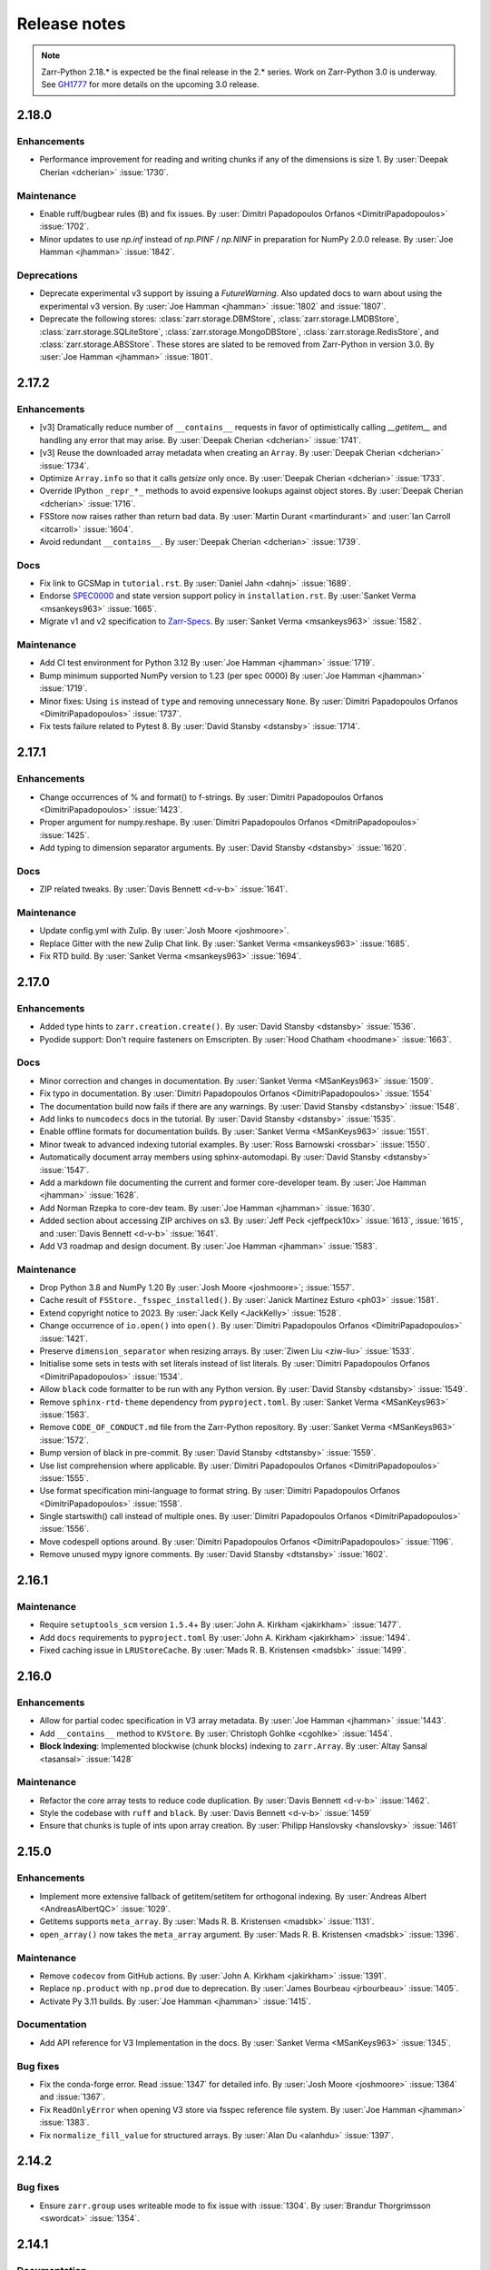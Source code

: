Release notes
=============

..
    # Copy the warning statement _under_ the latest release version
    # and unindent for pre-releases.

    .. warning::
       Pre-release! Use :command:`pip install --pre zarr` to evaluate this release.

..
    # Unindent the section between releases in order
    # to document your changes. On releases it will be
    # re-indented so that it does not show up in the notes.

.. note::
   Zarr-Python 2.18.* is expected be the final release in the 2.* series. Work on Zarr-Python 3.0 is underway.
   See `GH1777 <https://github.com/zarr-developers/zarr-python/issues/1777>`_ for more details on the upcoming
   3.0 release.

.. _release_2.18.0:

2.18.0
------

Enhancements
~~~~~~~~~~~~
* Performance improvement for reading and writing chunks if any of the dimensions is size 1.
  By :user:`Deepak Cherian <dcherian>` :issue:`1730`.

Maintenance
~~~~~~~~~~~
* Enable ruff/bugbear rules (B) and fix issues.
  By :user:`Dimitri Papadopoulos Orfanos <DimitriPapadopoulos>` :issue:`1702`.

* Minor updates to use `np.inf` instead of `np.PINF` / `np.NINF` in preparation for NumPy 2.0.0 release. 
  By :user:`Joe Hamman <jhamman>` :issue:`1842`.

Deprecations
~~~~~~~~~~~~

* Deprecate experimental v3 support by issuing a `FutureWarning`.
  Also updated docs to warn about using the experimental v3 version.
  By :user:`Joe Hamman <jhamman>` :issue:`1802` and :issue:`1807`.

* Deprecate the following stores: :class:`zarr.storage.DBMStore`, :class:`zarr.storage.LMDBStore`,
  :class:`zarr.storage.SQLiteStore`, :class:`zarr.storage.MongoDBStore`, :class:`zarr.storage.RedisStore`,
  and :class:`zarr.storage.ABSStore`. These stores are slated to be removed from Zarr-Python in version 3.0.
  By :user:`Joe Hamman <jhamman>` :issue:`1801`.

.. _release_2.17.2:

2.17.2
------

Enhancements
~~~~~~~~~~~~

* [v3] Dramatically reduce number of ``__contains__`` requests in favor of optimistically calling `__getitem__`
  and handling any error that may arise.
  By :user:`Deepak Cherian <dcherian>` :issue:`1741`.

* [v3] Reuse the downloaded array metadata when creating an ``Array``.
  By :user:`Deepak Cherian <dcherian>` :issue:`1734`.

* Optimize ``Array.info`` so that it calls `getsize` only once.
  By :user:`Deepak Cherian <dcherian>` :issue:`1733`.

* Override IPython ``_repr_*_`` methods to avoid expensive lookups against object stores.
  By :user:`Deepak Cherian <dcherian>` :issue:`1716`.

* FSStore now raises rather than return bad data.
  By :user:`Martin Durant <martindurant>` and :user:`Ian Carroll <itcarroll>` :issue:`1604`.

* Avoid redundant ``__contains__``.
  By :user:`Deepak Cherian <dcherian>` :issue:`1739`.

Docs
~~~~

* Fix link to GCSMap in ``tutorial.rst``.
  By :user:`Daniel Jahn <dahnj>` :issue:`1689`.

* Endorse `SPEC0000 <https://scientific-python.org/specs/spec-0000/>`_ and state version support policy in ``installation.rst``.
  By :user:`Sanket Verma <msankeys963>` :issue:`1665`.

* Migrate v1 and v2 specification to `Zarr-Specs <https://zarr-specs.readthedocs.io/en/latest/specs.html>`_.
  By :user:`Sanket Verma <msankeys963>` :issue:`1582`.

Maintenance
~~~~~~~~~~~

* Add CI test environment for Python 3.12
  By :user:`Joe Hamman <jhamman>` :issue:`1719`.

* Bump minimum supported NumPy version to 1.23 (per spec 0000)
  By :user:`Joe Hamman <jhamman>` :issue:`1719`.

* Minor fixes: Using ``is`` instead of ``type`` and removing unnecessary ``None``.
  By :user:`Dimitri Papadopoulos Orfanos <DimitriPapadopoulos>` :issue:`1737`.

* Fix tests failure related to Pytest 8.
  By :user:`David Stansby <dstansby>` :issue:`1714`.

.. _release_2.17.1:

2.17.1
------

Enhancements
~~~~~~~~~~~~

* Change occurrences of % and format() to f-strings.
  By :user:`Dimitri Papadopoulos Orfanos <DimitriPapadopoulos>` :issue:`1423`.

* Proper argument for numpy.reshape.
  By :user:`Dimitri Papadopoulos Orfanos <DmitriPapadopoulos>` :issue:`1425`.

* Add typing to dimension separator arguments.
  By :user:`David Stansby <dstansby>` :issue:`1620`.

Docs
~~~~

* ZIP related tweaks.
  By :user:`Davis Bennett <d-v-b>` :issue:`1641`.

Maintenance
~~~~~~~~~~~

* Update config.yml with Zulip.
  By :user:`Josh Moore <joshmoore>`.

* Replace Gitter with the new Zulip Chat link.
  By :user:`Sanket Verma <msankeys963>` :issue:`1685`.

* Fix RTD build.
  By :user:`Sanket Verma <msankeys963>` :issue:`1694`.

.. _release_2.17.0:

2.17.0
------

Enhancements
~~~~~~~~~~~~

* Added type hints to ``zarr.creation.create()``.
  By :user:`David Stansby <dstansby>` :issue:`1536`.

* Pyodide support: Don't require fasteners on Emscripten.
  By :user:`Hood Chatham <hoodmane>` :issue:`1663`.

Docs
~~~~

* Minor correction and changes in documentation.
  By :user:`Sanket Verma <MSanKeys963>` :issue:`1509`.

* Fix typo in documentation.
  By :user:`Dimitri Papadopoulos Orfanos <DimitriPapadopoulos>` :issue:`1554`

* The documentation build now fails if there are any warnings.
  By :user:`David Stansby <dstansby>` :issue:`1548`.

* Add links to ``numcodecs`` docs in the tutorial.
  By :user:`David Stansby <dstansby>` :issue:`1535`.

* Enable offline formats for documentation builds.
  By :user:`Sanket Verma <MSanKeys963>` :issue:`1551`.

* Minor tweak to advanced indexing tutorial examples.
  By :user:`Ross Barnowski <rossbar>` :issue:`1550`.

* Automatically document array members using sphinx-automodapi.
  By :user:`David Stansby <dstansby>` :issue:`1547`.

* Add a markdown file documenting the current and former core-developer team.
  By :user:`Joe Hamman <jhamman>` :issue:`1628`.

* Add Norman Rzepka to core-dev team.
  By :user:`Joe Hamman <jhamman>` :issue:`1630`.

* Added section about accessing ZIP archives on s3.
  By :user:`Jeff Peck <jeffpeck10x>` :issue:`1613`, :issue:`1615`, and :user:`Davis Bennett <d-v-b>` :issue:`1641`.

* Add V3 roadmap and design document.
  By :user:`Joe Hamman <jhamman>` :issue:`1583`.

Maintenance
~~~~~~~~~~~

* Drop Python 3.8 and NumPy 1.20
  By :user:`Josh Moore <joshmoore>`; :issue:`1557`.

* Cache result of ``FSStore._fsspec_installed()``.
  By :user:`Janick Martinez Esturo <ph03>` :issue:`1581`.

* Extend copyright notice to 2023.
  By :user:`Jack Kelly <JackKelly>` :issue:`1528`.

* Change occurrence of ``io.open()`` into ``open()``.
  By :user:`Dimitri Papadopoulos Orfanos <DimitriPapadopoulos>` :issue:`1421`.

* Preserve ``dimension_separator`` when resizing arrays.
  By :user:`Ziwen Liu <ziw-liu>` :issue:`1533`.

* Initialise some sets in tests with set literals instead of list literals.
  By :user:`Dimitri Papadopoulos Orfanos <DimitriPapadopoulos>` :issue:`1534`.

* Allow ``black`` code formatter to be run with any Python version.
  By :user:`David Stansby <dstansby>` :issue:`1549`.

* Remove ``sphinx-rtd-theme`` dependency from ``pyproject.toml``.
  By :user:`Sanket Verma <MSanKeys963>` :issue:`1563`.

* Remove ``CODE_OF_CONDUCT.md`` file from the Zarr-Python repository.
  By :user:`Sanket Verma <MSanKeys963>` :issue:`1572`.

* Bump version of black in pre-commit.
  By :user:`David Stansby <dtstansby>` :issue:`1559`.

* Use list comprehension where applicable.
  By :user:`Dimitri Papadopoulos Orfanos <DimitriPapadopoulos>` :issue:`1555`.

* Use format specification mini-language to format string.
  By :user:`Dimitri Papadopoulos Orfanos <DimitriPapadopoulos>` :issue:`1558`.

* Single startswith() call instead of multiple ones.
  By :user:`Dimitri Papadopoulos Orfanos <DimitriPapadopoulos>` :issue:`1556`.

* Move codespell options around.
  By :user:`Dimitri Papadopoulos Orfanos <DimitriPapadopoulos>` :issue:`1196`.

* Remove unused mypy ignore comments.
  By :user:`David Stansby <dtstansby>` :issue:`1602`.

.. _release_2.16.1:

2.16.1
------

Maintenance
~~~~~~~~~~~

* Require ``setuptools_scm`` version ``1.5.4``\+
  By :user:`John A. Kirkham <jakirkham>` :issue:`1477`.

* Add ``docs`` requirements to ``pyproject.toml``
  By :user:`John A. Kirkham <jakirkham>` :issue:`1494`.

* Fixed caching issue in ``LRUStoreCache``.
  By :user:`Mads R. B. Kristensen <madsbk>` :issue:`1499`.

.. _release_2.16.0:

2.16.0
------

Enhancements
~~~~~~~~~~~~

* Allow for partial codec specification in V3 array metadata.
  By :user:`Joe Hamman <jhamman>` :issue:`1443`.

* Add ``__contains__`` method to ``KVStore``.
  By :user:`Christoph Gohlke <cgohlke>` :issue:`1454`.

* **Block Indexing**: Implemented blockwise (chunk blocks) indexing to ``zarr.Array``.
  By :user:`Altay Sansal <tasansal>` :issue:`1428`

Maintenance
~~~~~~~~~~~

* Refactor the core array tests to reduce code duplication.
  By :user:`Davis Bennett <d-v-b>` :issue:`1462`.

* Style the codebase with ``ruff`` and ``black``.
  By :user:`Davis Bennett <d-v-b>` :issue:`1459`

* Ensure that chunks is tuple of ints upon array creation.
  By :user:`Philipp Hanslovsky <hanslovsky>` :issue:`1461`

.. _release_2.15.0:

2.15.0
------

Enhancements
~~~~~~~~~~~~

* Implement more extensive fallback of getitem/setitem for orthogonal indexing.
  By :user:`Andreas Albert <AndreasAlbertQC>` :issue:`1029`.

* Getitems supports ``meta_array``.
  By :user:`Mads R. B. Kristensen <madsbk>` :issue:`1131`.

* ``open_array()`` now takes the ``meta_array`` argument.
  By :user:`Mads R. B. Kristensen <madsbk>` :issue:`1396`.

Maintenance
~~~~~~~~~~~

* Remove ``codecov`` from GitHub actions.
  By :user:`John A. Kirkham <jakirkham>` :issue:`1391`.

* Replace ``np.product`` with ``np.prod`` due to deprecation.
  By :user:`James Bourbeau <jrbourbeau>` :issue:`1405`.

* Activate Py 3.11 builds.
  By :user:`Joe Hamman <jhamman>` :issue:`1415`.

Documentation
~~~~~~~~~~~~~

* Add API reference for V3 Implementation in the docs.
  By :user:`Sanket Verma <MSanKeys963>` :issue:`1345`.

Bug fixes
~~~~~~~~~

* Fix the conda-forge error. Read :issue:`1347` for detailed info.
  By :user:`Josh Moore <joshmoore>` :issue:`1364` and :issue:`1367`.

* Fix ``ReadOnlyError`` when opening V3 store via fsspec reference file system.
  By :user:`Joe Hamman <jhamman>` :issue:`1383`.

* Fix ``normalize_fill_value`` for structured arrays.
  By :user:`Alan Du <alanhdu>` :issue:`1397`.

.. _release_2.14.2:

2.14.2
------

Bug fixes
~~~~~~~~~

* Ensure ``zarr.group`` uses writeable mode to fix issue with :issue:`1304`.
  By :user:`Brandur Thorgrimsson <swordcat>` :issue:`1354`.

.. _release_2.14.1:

2.14.1
------

Documentation
~~~~~~~~~~~~~

* Fix API links.
  By :user:`Josh Moore <joshmoore>` :issue:`1346`.

* Fix unit tests which prevented the conda-forge release.
  By :user:`Josh Moore <joshmoore>` :issue:`1348`.

.. _release_2.14.0:

2.14.0
------

Major changes
~~~~~~~~~~~~~

* Improve Zarr V3 support, adding partial store read/write and storage transformers.
  Add new features from the `v3 spec <https://zarr-specs.readthedocs.io/en/latest/core/v3.0.html>`_:

    * storage transformers
    * `get_partial_values` and `set_partial_values`
    * efficient `get_partial_values` implementation for `FSStoreV3`
    * sharding storage transformer

  By :user:`Jonathan Striebel <jstriebel>`; :issue:`1096`, :issue:`1111`.

* N5 nows supports Blosc.
  Remove warnings emitted when using N5Store or N5FSStore with a blosc-compressed array.
  By :user:`Davis Bennett <d-v-b>`; :issue:`1331`.

Bug fixes
~~~~~~~~~

* Allow reading utf-8 encoded json files
  By :user:`Nathan Zimmerberg <nhz2>` :issue:`1308`.

* Ensure contiguous data is give to ``FSStore``. Only copying if needed.
  By :user:`Mads R. B. Kristensen <madsbk>` :issue:`1285`.

* NestedDirectoryStore.listdir now returns chunk keys with the correct '/' dimension_separator.
  By :user:`Brett Graham <braingram>` :issue:`1334`.

* N5Store/N5FSStore dtype returns zarr Stores readable dtype.
  By :user:`Marwan Zouinkhi <mzouink>` :issue:`1339`.

.. _release_2.13.6:

2.13.6
------

Maintenance
~~~~~~~~~~~

* Bump gh-action-pypi-publish to 1.6.4.
  By :user:`Josh Moore <joshmoore>` :issue:`1320`.

.. _release_2.13.5:

2.13.5
------

Bug fixes
~~~~~~~~~

* Ensure ``zarr.create`` uses writeable mode to fix issue with :issue:`1304`.
  By :user:`James Bourbeau <jrbourbeau>` :issue:`1309`.

.. _release_2.13.4:

2.13.4
------

Appreciation
~~~~~~~~~~~~~

Special thanks to Outreachy participants for contributing to most of the
maintenance PRs. Please read the blog post summarising the contribution phase
and welcoming new Outreachy interns:
https://zarr.dev/blog/welcoming-outreachy-2022-interns/


Enhancements
~~~~~~~~~~~~

* Handle fsspec.FSMap using FSStore store.
  By :user:`Rafal Wojdyla <ravwojdyla>` :issue:`1304`.

Bug fixes
~~~~~~~~~

* Fix bug that caused double counting of groups in ``groups()`` and ``group_keys()`` methods with V3 stores.
  By :user:`Ryan Abernathey <rabernat>` :issue:`1228`.

* Remove unnecessary calling of `contains_array` for key that ended in `.array.json`.
  By :user:`Joe Hamman <jhamman>` :issue:`1149`.

* Fix bug that caused double counting of groups in ``groups()`` and ``group_keys()``
  methods with V3 stores.
  By :user:`Ryan Abernathey <rabernat>` :issue:`1228`.

Documentation
~~~~~~~~~~~~~

* Fix minor indexing errors in tutorial and specification examples of documentation.
  By :user:`Kola Babalola <sprynt001>` :issue:`1277`.

* Add `requirements_rtfd.txt` in `contributing.rst`.
  By :user:`AWA BRANDON AWA <DON-BRAN>` :issue:`1243`.

* Add documentation for find/findall using visit.
  By :user:`Weddy Gikunda <caviere>` :issue:`1241`.

* Refresh of the main landing page.
  By :user:`Josh Moore <joshmoore>` :issue:`1173`.

Maintenance
~~~~~~~~~~~

* Migrate to ``pyproject.toml`` and remove redundant infrastructure.
  By :user:`Saransh Chopra <Saransh-cpp>` :issue:`1158`.

* Require ``setuptools`` 64.0.0+
  By :user:`Saransh Chopra <Saransh-cpp>` :issue:`1193`.

* Pin action versions (pypi-publish, setup-miniconda) for dependabot
  By :user:`Saransh Chopra <Saransh-cpp>` :issue:`1205`.

* Remove ``tox`` support
  By :user:`Saransh Chopra <Saransh-cpp>` :issue:`1219`.

* Add workflow to label PRs with "needs release notes".
  By :user:`Saransh Chopra <Saransh-cpp>` :issue:`1239`.

* Simplify if/else statement.
  By :user:`Dimitri Papadopoulos Orfanos <DimitriPapadopoulos>` :issue:`1227`.

* Get coverage up to 100%.
  By :user:`John Kirkham <jakirkham>` :issue:`1264`.

* Migrate coverage to ``pyproject.toml``.
  By :user:`John Kirkham <jakirkham>` :issue:`1250`.

* Use ``conda-incubator/setup-miniconda@v2.2.0``.
  By :user:`John Kirkham <jakirkham>` :issue:`1263`.

* Delete unused files.
  By :user:`John Kirkham <jakirkham>` :issue:`1251`.

* Skip labeller for bot PRs.
  By :user:`Saransh Chopra <Saransh-cpp>` :issue:`1271`.

* Restore Flake8 configuration.
  By :user:`John Kirkham <jakirkham>` :issue:`1249`.

* Add missing newline at EOF.
  By :user:`Dimitri Papadopoulos` :issue:`1253`.

* Add `license_files` to `pyproject.toml`.
  By :user:`John Kirkham <jakirkham>` :issue:`1247`.

* Adding `pyupgrade` suggestions.
  By :user:`Dimitri Papadopoulos Orfanos <DimitriPapadopoulos>` :issue:`1225`.

* Fixed some linting errors.
  By :user:`Weddy Gikunda <caviere>` :issue:`1226`.

* Added the link to main website in readthedocs sidebar.
  By :user:`Stephanie_nkwatoh <steph237>` :issue:`1216`.

* Remove redundant wheel dependency in `pyproject.toml`.
  By :user:`Dimitri Papadopoulos Orfanos <DimitriPapadopoulos>` :issue:`1233`.

* Turned on `isloated_build` in `tox.ini` file.
  By :user:`AWA BRANDON AWA <DON-BRAN>` :issue:`1210`.

* Fixed `flake8` alert and avoid duplication of `Zarr Developers`.
  By :user:`Dimitri Papadopoulos Orfanos <DimitriPapadopoulos>` :issue:`1203`.

* Bump to NumPy 1.20+ in `environment.yml`.
  By :user:`John Kirkham <jakirkham>` :issue:`1201`.

* Bump to NumPy 1.20 in `pyproject.toml`.
  By :user:`Dimitri Papadopoulos Orfanos <DimitriPapadopoulos>` :issue:`1192`.

* Remove LGTM (`.lgtm.yml`) configuration file.
  By :user:`Dimitri Papadopoulos Orfanos <DimitriPapadopoulos>` :issue:`1191`.

* Codespell will skip `fixture` in pre-commit.
  By :user:`Dimitri Papadopoulos Orfanos <DimitriPapadopoulos>` :issue:`1197`.

* Add msgpack in `requirements_rtfd.txt`.
  By :user:`Emmanuel Bolarinwa <GbotemiB>` :issue:`1188`.

* Added license to docs fixed a typo from `_spec_v2` to `_spec_v3`.
  By :user:`AWA BRANDON AWA <DON-BRAN>` :issue:`1182`.

* Fixed installation link in `README.md`.
  By :user:`AWA BRANDON AWA <DON-BRAN>` :issue:`1177`.

* Fixed typos in `installation.rst` and `release.rst`.
  By :user:`Chizoba Nweke <zobbs-git>` :issue:`1178`.

* Set `docs/conf.py` language to `en`.
  By :user:`AWA BRANDON AWA <DON-BRAN>` :issue:`1174`.

* Added `installation.rst` to the docs.
  By :user:`AWA BRANDON AWA <DON-BRAN>` :issue:`1170`.

* Adjustment of year to `2015-2018` to `2015-2022` in the docs.
  By :user:`Emmanuel Bolarinwa <GbotemiB>` :issue:`1165`.

* Updated `Forking the repository` section in `contributing.rst`.
  By :user:`AWA BRANDON AWA <DON-BRAN>` :issue:`1171`.

* Updated GitHub actions.
  By :user:`Dimitri Papadopoulos Orfanos <DimitriPapadopoulos>` :issue:`1134`.

* Update web links: `http:// → https://`.
  By :user:`Dimitri Papadopoulos Orfanos <DimitriPapadopoulos>` :issue:`1313`.

.. _release_2.13.3:

2.13.3
------

* Improve performance of slice selections with steps by omitting chunks with no relevant
  data.
  By :user:`Richard Shaw <jrs65>` :issue:`843`.

.. _release_2.13.2:

2.13.2
------

* Fix test failure on conda-forge builds (again).
  By :user:`Josh Moore <joshmoore>`; see
  `zarr-feedstock#65 <https://github.com/conda-forge/zarr-feedstock/pull/65>`_.

.. _release_2.13.1:

2.13.1
------

* Fix test failure on conda-forge builds.
  By :user:`Josh Moore <joshmoore>`; see
  `zarr-feedstock#65 <https://github.com/conda-forge/zarr-feedstock/pull/65>`_.

.. _release_2.13.0:

2.13.0
------

Major changes
~~~~~~~~~~~~~

* **Support of alternative array classes** by introducing a new argument,
  meta_array, that specifies the type/class of the underlying array. The
  meta_array argument can be any class instance that can be used as the like
  argument in NumPy (see `NEP 35
  <https://numpy.org/neps/nep-0035-array-creation-dispatch-with-array-function.html>`_).
  enabling support for CuPy through, for example, the creation of a CuPy CPU
  compressor.
  By :user:`Mads R. B. Kristensen <madsbk>` :issue:`934`.

* **Remove support for Python 3.7** in concert with NumPy dependency.
  By :user:`Davis Bennett <d-v-b>` :issue:`1067`.

* **Zarr v3: add support for the default root path** rather than requiring
  that all API users pass an explicit path.
  By :user:`Gregory R. Lee <grlee77>` :issue:`1085`, :issue:`1142`.


Bug fixes
~~~~~~~~~

* Remove/relax erroneous "meta" path check (**regression**).
  By :user:`Gregory R. Lee <grlee77>` :issue:`1123`.

* Cast all attribute keys to strings (and issue deprecation warning).
  By :user:`Mattia Almansi <malmans2>` :issue:`1066`.

* Fix bug in N5 storage that prevented arrays located in the root of the hierarchy from
  bearing the `n5` keyword. Along with fixing this bug, new tests were added for N5 routines
  that had previously been excluded from testing, and type annotations were added to the N5 codebase.
  By :user:`Davis Bennett <d-v-b>` :issue:`1092`.

* Fix bug in LRUEStoreCache in which the current size wasn't reset on invalidation.
  By :user:`BGCMHou <BGCMHou>` and :user:`Josh Moore <joshmoore>` :issue:`1076`, :issue:`1077`.

* Remove erroneous check that disallowed array keys starting with "meta".
  By :user:`Gregory R. Lee <grlee77>` :issue:`1105`.

Documentation
~~~~~~~~~~~~~

* Typo fixes to close quotes. By :user:`Pavithra Eswaramoorthy <pavithraes>`

* Added copy button to documentation.
  By :user:`Altay Sansal <tasansal>` :issue:`1124`.

Maintenance
~~~~~~~~~~~

* Simplify release docs.
  By :user:`Josh Moore <joshmoore>` :issue:`1119`.

* Pin werkzeug to prevent test hangs.
  By :user:`Davis Bennett <d-v-b>` :issue:`1098`.

* Fix a few DeepSource.io alerts
  By :user:`Dimitri Papadopoulos Orfanos <DimitriPapadopoulos>` :issue:`1080`.

* Fix URLs.
  By :user:`Dimitri Papadopoulos Orfanos <DimitriPapadopoulos>`, :issue:`1074`.

* Fix spelling.
  By :user:`Dimitri Papadopoulos Orfanos <DimitriPapadopoulos>`, :issue:`1073`.

* Update GitHub issue templates with `YAML` format.
  By :user:`Saransh Chopra <Saransh-cpp>` :issue:`1079`.

* Remove option to return None from _ensure_store.
  By :user:`Gregory Lee <grlee77>` :issue:`1068`.

* Fix a typo of "integers".
  By :user:`Richard Scott <RichardScottOZ>` :issue:`1056`.

.. _release_2.12.0:

2.12.0
------

Enhancements
~~~~~~~~~~~~

* **Add support for reading and writing Zarr V3.** The new `zarr._store.v3`
  package has the necessary classes and functions for evaluating Zarr V3.
  Since the format is not yet finalized, the classes and functions are not
  automatically imported into the regular `zarr` name space. Setting the
  `ZARR_V3_EXPERIMENTAL_API` environment variable will activate them.
  By :user:`Gregory Lee <grlee77>`; :issue:`898`, :issue:`1006`, and :issue:`1007`
  as well as by :user:`Josh Moore <joshmoore>` :issue:`1032`.

* **Create FSStore from an existing fsspec filesystem**. If you have created
  an fsspec filesystem outside of Zarr, you can now pass it as a keyword
  argument to ``FSStore``.
  By :user:`Ryan Abernathey <rabernat>`; :issue:`911`.

* Add numpy encoder class for json.dumps
  By :user:`Eric Prestat <ericpre>`; :issue:`933`.

* Appending performance improvement to Zarr arrays, e.g., when writing to S3.
  By :user:`hailiangzhang <hailiangzhang>`; :issue:`1014`.

* Add number encoder for ``json.dumps`` to support numpy integers in
  ``chunks`` arguments. By :user:`Eric Prestat <ericpre>` :issue:`697`.

Bug fixes
~~~~~~~~~

* Fix bug that made it impossible to create an ``FSStore`` on unlistable filesystems
  (e.g. some HTTP servers).
  By :user:`Ryan Abernathey <rabernat>`; :issue:`993`.


Documentation
~~~~~~~~~~~~~

* Update resize doc to clarify surprising behavior.
  By :user:`hailiangzhang <hailiangzhang>`; :issue:`1022`.

Maintenance
~~~~~~~~~~~

* Added Pre-commit configuration, incl. Yaml Check.
  By :user:`Shivank Chaudhary <Alt-Shivam>`; :issue:`1015`, :issue:`1016`.

* Fix URL to renamed file in Blosc repo.
  By :user:`Andrew Thomas <amcnicho>` :issue:`1028`.

* Activate Py 3.10 builds.
  By :user:`Josh Moore <joshmoore>` :issue:`1027`.

* Make all unignored zarr warnings errors.
  By :user:`Josh Moore <joshmoore>` :issue:`1021`.


.. _release_2.11.3:

2.11.3
------

Bug fixes
~~~~~~~~~

* Fix missing case to fully revert change to default write_empty_chunks.
  By :user:`Tom White <tomwhite>`; :issue:`1005`.


.. _release_2.11.2:

2.11.2
------

Bug fixes
~~~~~~~~~

* Changes the default value of ``write_empty_chunks`` to ``True`` to prevent
  unanticipated data losses when the data types do not have a proper default
  value when empty chunks are read back in.
  By :user:`Vyas Ramasubramani <vyasr>`; :issue:`965`, :issue:`1001`.

.. _release_2.11.1:

2.11.1
------

Bug fixes
~~~~~~~~~

* Fix bug where indexing with a scalar numpy value returned a single-value array.
  By :user:`Ben Jeffery <benjeffery>` :issue:`967`.

* Removed `clobber` argument from `normalize_store_arg`. This enables to change
  data within an opened consolidated group using mode `"r+"` (i.e region write).
  By :user:`Tobias Kölling <d70-t>` :issue:`975`.

.. _release_2.11.0:

2.11.0
------

Enhancements
~~~~~~~~~~~~

* **Sparse changes with performance impact!** One of the advantages of the Zarr
  format is that it is sparse, which means that chunks with no data (more
  precisely, with data equal to the fill value, which is usually 0) don't need
  to be written to disk at all. They will simply be assumed to be empty at read
  time. However, until this release, the Zarr library would write these empty
  chunks to disk anyway. This changes in this version: a small performance
  penalty at write time leads to significant speedups at read time and in
  filesystem operations in the case of sparse arrays. To revert to the old
  behavior, pass the argument ``write_empty_chunks=True`` to the array creation
  function. By :user:`Juan Nunez-Iglesias <jni>`; :issue:`853` and
  :user:`Davis Bennett <d-v-b>`; :issue:`738`.

* **Fancy indexing**. Zarr arrays now support NumPy-style fancy indexing with
  arrays of integer coordinates. This is equivalent to using zarr.Array.vindex.
  Mixing slices and integer arrays is not supported.
  By :user:`Juan Nunez-Iglesias <jni>`; :issue:`725`.

* **New base class**. This release of Zarr Python introduces a new
  ``BaseStore`` class that all provided store classes implemented in Zarr
  Python now inherit from. This is done as part of refactoring to enable future
  support of the Zarr version 3 spec. Existing third-party stores that are a
  MutableMapping (e.g. dict) can be converted to a new-style key/value store
  inheriting from ``BaseStore`` by passing them as the argument to the new
  ``zarr.storage.KVStore`` class. For backwards compatibility, various
  higher-level array creation and convenience functions still accept plain
  Python dicts or other mutable mappings for the ``store`` argument, but will
  internally convert these to a ``KVStore``.
  By :user:`Gregory Lee <grlee77>`; :issue:`839`, :issue:`789`, and :issue:`950`.

* Allow to assign array ``fill_values`` and update metadata accordingly.
  By :user:`Ryan Abernathey <rabernat>`, :issue:`662`.

* Allow to update array fill_values
  By :user:`Matthias Bussonnier <Carreau>` :issue:`665`.

Bug fixes
~~~~~~~~~

* Fix bug where the checksum of zipfiles is wrong
  By :user:`Oren Watson <orenwatson>` :issue:`930`.

* Fix consolidate_metadata with FSStore.
  By :user:`Joe Hamman <jhamman>` :issue:`916`.

* Unguarded next inside generator.
  By :user:`Dimitri Papadopoulos Orfanos <DimitriPapadopoulos>` :issue:`889`.

Documentation
~~~~~~~~~~~~~

* Update docs creation of dev env.
  By :user:`Ray Bell <raybellwaves>` :issue:`921`.

* Update docs to use ``python -m pytest``.
  By :user:`Ray Bell <raybellwaves>` :issue:`923`.

* Fix versionadded tag in zarr.core.Array docstring.
  By :user:`Juan Nunez-Iglesias <jni>` :issue:`852`.

* Doctest seem to be stricter now, updating tostring() to tobytes().
  By :user:`John Kirkham <jakirkham>` :issue:`907`.

* Minor doc fix.
  By :user:`Mads R. B. Kristensen <madsbk>` :issue:`937`.

Maintenance
~~~~~~~~~~~

* Upgrade MongoDB in test env.
  By :user:`Joe Hamman <jhamman>` :issue:`939`.

* Pass dimension_separator on fixture generation.
  By :user:`Josh Moore <joshmoore>` :issue:`858`.

* Activate Python 3.9 in GitHub Actions.
  By :user:`Josh Moore <joshmoore>` :issue:`859`.

* Drop shortcut ``fsspec[s3]`` for dependency.
  By :user:`Josh Moore <joshmoore>` :issue:`920`.

* and a swath of code-linting improvements by :user:`Dimitri Papadopoulos Orfanos <DimitriPapadopoulos>`:

  - Unnecessary comprehension (:issue:`899`)

  - Unnecessary ``None`` provided as default (:issue:`900`)

  - use an if ``expression`` instead of `and`/`or` (:issue:`888`)

  - Remove unnecessary literal (:issue:`891`)

  - Decorate a few method with `@staticmethod` (:issue:`885`)

  - Drop unneeded ``return`` (:issue:`884`)

  - Drop explicit ``object`` inheritance from ``class``-es (:issue:`886`)

  - Unnecessary comprehension (:issue:`883`)

  - Codespell configuration (:issue:`882`)

  - Fix typos found by codespell (:issue:`880`)

  - Proper C-style formatting for integer (:issue:`913`)

  - Add LGTM.com / DeepSource.io configuration files (:issue:`909`)

.. _release_2.10.3:

2.10.3
------

Bug fixes
~~~~~~~~~

* N5 keywords now emit UserWarning instead of raising a ValueError.
  By :user:`Boaz Mohar <boazmohar>`; :issue:`860`.

* blocks_to_decompress not used in read_part function.
  By :user:`Boaz Mohar <boazmohar>`; :issue:`861`.

* defines blocksize for array, updates hexdigest values.
  By :user:`Andrew Fulton <andrewfulton9>`; :issue:`867`.

* Fix test failure on Debian and conda-forge builds.
  By :user:`Josh Moore <joshmoore>`; :issue:`871`.

.. _release_2.10.2:

2.10.2
------

Bug fixes
~~~~~~~~~

* Fix NestedDirectoryStore datasets without dimension_separator metadata.
  By :user:`Josh Moore <joshmoore>`; :issue:`850`.

.. _release_2.10.1:

2.10.1
------

Bug fixes
~~~~~~~~~

* Fix regression by setting normalize_keys=False in fsstore constructor.
  By :user:`Davis Bennett <d-v-b>`; :issue:`842`.

.. _release_2.10.0:

2.10.0
------

Enhancements
~~~~~~~~~~~~

* Add N5FSStore.
  By :user:`Davis Bennett <d-v-b>`; :issue:`793`.

Bug fixes
~~~~~~~~~

* Ignore None dim_separators in save_array.
  By :user:`Josh Moore <joshmoore>`; :issue:`831`.

.. _release_2.9.5:

2.9.5
-----

Bug fixes
~~~~~~~~~

* Fix FSStore.listdir behavior for nested directories.
  By :user:`Gregory Lee <grlee77>`; :issue:`802`.

.. _release_2.9.4:

2.9.4
-----

Bug fixes
~~~~~~~~~

* Fix structured arrays that contain objects
  By :user: `Attila Bergou <abergou>`; :issue: `806`

.. _release_2.9.3:

2.9.3
-----

Maintenance
~~~~~~~~~~~

* Mark the fact that some tests that require ``fsspec``, without compromising the code coverage score.
  By :user:`Ben Williams <benjaminhwilliams>`; :issue:`823`.

* Only inspect alternate node type if desired isn't present.
  By :user:`Trevor Manz <manzt>`; :issue:`696`.

.. _release_2.9.2:

2.9.2
-----

Maintenance
~~~~~~~~~~~

* Correct conda-forge deployment of Zarr by fixing some Zarr tests.
  By :user:`Ben Williams <benjaminhwilliams>`; :issue:`821`.

.. _release_2.9.1:

2.9.1
-----

Maintenance
~~~~~~~~~~~

* Correct conda-forge deployment of Zarr.
  By :user:`Josh Moore <joshmoore>`; :issue:`819`.

.. _release_2.9.0:

2.9.0
-----

This release of Zarr Python is the first release of Zarr to not support Python 3.6.

Enhancements
~~~~~~~~~~~~

* Update ABSStore for compatibility with newer `azure.storage.blob`.
  By :user:`Tom Augspurger <TomAugspurger>`; :issue:`759`.

* Pathlib support.
  By :user:`Chris Barnes <clbarnes>`; :issue:`768`.

Documentation
~~~~~~~~~~~~~

* Clarify that arbitrary key/value pairs are OK for attributes.
  By :user:`Stephan Hoyer <shoyer>`; :issue:`751`.

* Clarify how to manually convert a DirectoryStore to a ZipStore.
  By :user:`pmav99 <pmav99>`; :issue:`763`.

Bug fixes
~~~~~~~~~

* Fix dimension_separator support.
  By :user:`Josh Moore <joshmoore>`; :issue:`775`.

* Extract ABSStore to zarr._storage.absstore.
  By :user:`Josh Moore <joshmoore>`; :issue:`781`.

* avoid NumPy 1.21.0 due to https://github.com/numpy/numpy/issues/19325
  By :user:`Gregory Lee <grlee77>`; :issue:`791`.

Maintenance
~~~~~~~~~~~

* Drop 3.6 builds.
  By :user:`Josh Moore <joshmoore>`; :issue:`774`, :issue:`778`.

* Fix build with Sphinx 4.
  By :user:`Elliott Sales de Andrade <QuLogic>`; :issue:`799`.

* TST: add missing assert in test_hexdigest.
  By :user:`Gregory Lee <grlee77>`; :issue:`801`.

.. _release_2.8.3:

2.8.3
-----

Bug fixes
~~~~~~~~~

* FSStore: default to normalize_keys=False
  By :user:`Josh Moore <joshmoore>`; :issue:`755`.
* ABSStore: compatibility with ``azure.storage.python>=12``
  By :user:`Tom Augspurger <tomaugspurger>`; :issue:`618`


.. _release_2.8.2:

2.8.2
-----

Documentation
~~~~~~~~~~~~~

* Add section on rechunking to tutorial
  By :user:`David Baddeley <David-Baddeley>`; :issue:`730`.

Bug fixes
~~~~~~~~~

* Expand FSStore tests and fix implementation issues
  By :user:`Davis Bennett <d-v-b>`; :issue:`709`.

Maintenance
~~~~~~~~~~~

* Updated ipytree warning for jlab3
  By :user:`Ian Hunt-Isaak <ianhi>`; :issue:`721`.

* b170a48a - (issue-728, copy-nested) Updated ipytree warning for jlab3 (#721) (3 weeks ago) <Ian Hunt-Isaak>
* Activate dependabot
  By :user:`Josh Moore <joshmoore>`; :issue:`734`.

* Update Python classifiers (Zarr is stable!)
  By :user:`Josh Moore <joshmoore>`; :issue:`731`.

.. _release_2.8.1:

2.8.1
-----

Bug fixes
~~~~~~~~~

* raise an error if create_dataset's dimension_separator is inconsistent
  By :user:`Gregory R. Lee <grlee77>`; :issue:`724`.

.. _release_2.8.0:

2.8.0
-----

V2 Specification Update
~~~~~~~~~~~~~~~~~~~~~~~

* Introduce optional dimension_separator .zarray key for nested chunks.
  By :user:`Josh Moore <joshmoore>`; :issue:`715`, :issue:`716`.

.. _release_2.7.1:

2.7.1
-----

Bug fixes
~~~~~~~~~

* Update Array to respect FSStore's key_separator  (#718)
  By :user:`Gregory R. Lee <grlee77>`; :issue:`718`.

.. _release_2.7.0:

2.7.0
-----

Enhancements
~~~~~~~~~~~~

* Start stop for iterator (`islice()`)
  By :user:`Sebastian Grill <yetyetanotherusername>`; :issue:`621`.

* Add capability to partially read and decompress chunks
  By :user:`Andrew Fulton <andrewfulton9>`; :issue:`667`.

Bug fixes
~~~~~~~~~

* Make DirectoryStore __setitem__ resilient against antivirus file locking
  By :user:`Eric Younkin <ericgyounkin>`; :issue:`698`.

* Compare test data's content generally
  By :user:`John Kirkham <jakirkham>`; :issue:`436`.

* Fix dtype usage in zarr/meta.py
  By :user:`Josh Moore <joshmoore>`; :issue:`700`.

* Fix FSStore key_seperator usage
  By :user:`Josh Moore <joshmoore>`; :issue:`669`.

* Simplify text handling in DB Store
  By :user:`John Kirkham <jakirkham>`; :issue:`670`.

* GitHub Actions migration
  By :user:`Matthias Bussonnier <Carreau>`;
  :issue:`641`, :issue:`671`, :issue:`674`, :issue:`676`, :issue:`677`, :issue:`678`,
  :issue:`679`, :issue:`680`, :issue:`682`, :issue:`684`, :issue:`685`, :issue:`686`,
  :issue:`687`, :issue:`695`, :issue:`706`.

.. _release_2.6.1:

2.6.1
-----

* Minor build fix
  By :user:`Matthias Bussonnier <Carreau>`; :issue:`666`.

.. _release_2.6.0:

2.6.0
-----

This release of Zarr Python is the first release of Zarr to not support Python 3.5.

* End Python 3.5 support.
  By :user:`Chris Barnes <clbarnes>`; :issue:`602`.

* Fix ``open_group/open_array`` to allow opening of read-only store with
  ``mode='r'`` :issue:`269`

* Add `Array` tests for FSStore.
  By :user:`Andrew Fulton <andrewfulton9>`; :issue: `644`.

* fix a bug in which ``attrs`` would not be copied on the root when using ``copy_all``; :issue:`613`

* Fix ``FileNotFoundError``  with dask/s3fs :issue:`649`

* Fix flaky fixture in test_storage.py :issue:`652`

* Fix FSStore getitems fails with arrays that have a 0 length shape dimension :issue:`644`

* Use async to fetch/write result concurrently when possible. :issue:`536`, See `this comment
  <https://github.com/zarr-developers/zarr-python/issues/536#issuecomment-721253094>`_ for some performance analysis
  showing order of magnitude faster response in some benchmark.

See `this link <https://github.com/zarr-developers/zarr-python/milestone/11?closed=1>`_
for the full list of closed and merged PR tagged with the 2.6 milestone.

* Add ability to partially read and decompress arrays, see :issue:`667`. It is
  only available to chunks stored using fsspec and using Blosc as a compressor.

  For certain analysis case when only a small portion of chunks is needed it can
  be advantageous to only access and decompress part of the chunks. Doing
  partial read and decompression add high latency to many of the operation so
  should be used only when the subset of the data is small compared to the full
  chunks and is stored contiguously (that is to say either last dimensions for C
  layout, firsts for F). Pass ``partial_decompress=True`` as argument when
  creating an ``Array``, or when using ``open_array``. No option exists yet to
  apply partial read and decompress on a per-operation basis.

.. _release_2.5.0:

2.5.0
-----

This release will be the last to support Python 3.5, next version of Zarr will be Python 3.6+.

* `DirectoryStore` now uses `os.scandir`, which should make listing large store
  faster, :issue:`563`

* Remove a few remaining Python 2-isms.
  By :user:`Poruri Sai Rahul <rahulporuri>`; :issue:`393`.

* Fix minor bug in `N5Store`.
  By :user:`gsakkis`, :issue:`550`.

* Improve error message in Jupyter when trying to use the ``ipytree`` widget
  without ``ipytree`` installed.
  By :user:`Zain Patel <mzjp2>`; :issue:`537`

* Add typing information to many of the core functions :issue:`589`

* Explicitly close stores during testing.
  By :user:`Elliott Sales de Andrade <QuLogic>`; :issue:`442`

* Many of the convenience functions to emit errors (``err_*`` from
  ``zarr.errors``  have been replaced by ``ValueError`` subclasses. The corresponding
  ``err_*`` function have been removed. :issue:`590`, :issue:`614`)

* Improve consistency of terminology regarding arrays and datasets in the
  documentation.
  By :user:`Josh Moore <joshmoore>`; :issue:`571`.

* Added support for generic URL opening by ``fsspec``, where the URLs have the
  form "protocol://[server]/path" or can be chained URls with "::" separators.
  The additional argument ``storage_options`` is passed to the backend, see
  the ``fsspec`` docs.
  By :user:`Martin Durant <martindurant>`; :issue:`546`

* Added support for fetching multiple items via ``getitems`` method of a
  store, if it exists. This allows for concurrent fetching of data blocks
  from stores that implement this; presently HTTP, S3, GCS. Currently only
  applies to reading.
  By :user:`Martin Durant <martindurant>`; :issue:`606`

* Efficient iteration expanded with option to pass start and stop index via
  ``array.islice``.
  By :user:`Sebastian Grill <yetyetanotherusername>`, :issue:`615`.

.. _release_2.4.0:

2.4.0
-----

Enhancements
~~~~~~~~~~~~

* Add key normalization option for ``DirectoryStore``, ``NestedDirectoryStore``,
  ``TempStore``, and ``N5Store``.
  By :user:`James Bourbeau <jrbourbeau>`; :issue:`459`.

* Add ``recurse`` keyword to ``Group.array_keys`` and ``Group.arrays`` methods.
  By :user:`James Bourbeau <jrbourbeau>`; :issue:`458`.

* Use uniform chunking for all dimensions when specifying ``chunks`` as an integer.
  Also adds support for specifying ``-1`` to chunk across an entire dimension.
  By :user:`James Bourbeau <jrbourbeau>`; :issue:`456`.

* Rename ``DictStore`` to ``MemoryStore``.
  By :user:`James Bourbeau <jrbourbeau>`; :issue:`455`.

* Rewrite ``.tree()`` pretty representation to use ``ipytree``.
  Allows it to work in both the Jupyter Notebook and JupyterLab.
  By :user:`John Kirkham <jakirkham>`; :issue:`450`.

* Do not rename Blosc parameters in n5 backend and add `blocksize` parameter,
  compatible with n5-blosc. By :user:`axtimwalde`, :issue:`485`.

* Update ``DirectoryStore`` to create files with more permissive permissions.
  By :user:`Eduardo Gonzalez <eddienko>` and :user:`James Bourbeau <jrbourbeau>`; :issue:`493`

* Use ``math.ceil`` for scalars.
  By :user:`John Kirkham <jakirkham>`; :issue:`500`.

* Ensure contiguous data using ``astype``.
  By :user:`John Kirkham <jakirkham>`; :issue:`513`.

* Refactor out ``_tofile``/``_fromfile`` from ``DirectoryStore``.
  By :user:`John Kirkham <jakirkham>`; :issue:`503`.

* Add ``__enter__``/``__exit__`` methods to ``Group`` for ``h5py.File`` compatibility.
  By :user:`Chris Barnes <clbarnes>`; :issue:`509`.

Bug fixes
~~~~~~~~~

* Fix Sqlite Store Wrong Modification.
  By :user:`Tommy Tran <potter420>`; :issue:`440`.

* Add intermediate step (using ``zipfile.ZipInfo`` object) to write
  inside ``ZipStore`` to solve too restrictive permission issue.
  By :user:`Raphael Dussin <raphaeldussin>`; :issue:`505`.

* Fix '/' prepend bug in ``ABSStore``.
  By :user:`Shikhar Goenka <shikharsg>`; :issue:`525`.

Documentation
~~~~~~~~~~~~~
* Fix hyperlink in ``README.md``.
  By :user:`Anderson Banihirwe <andersy005>`; :issue:`531`.

* Replace "nuimber" with "number".
  By :user:`John Kirkham <jakirkham>`; :issue:`512`.

* Fix azure link rendering in tutorial.
  By :user:`James Bourbeau <jrbourbeau>`; :issue:`507`.

* Update ``README`` file to be more detailed.
  By :user:`Zain Patel <mzjp2>`; :issue:`495`.

* Import blosc from numcodecs in tutorial.
  By :user:`James Bourbeau <jrbourbeau>`; :issue:`491`.

* Adds logo to docs.
  By :user:`James Bourbeau <jrbourbeau>`; :issue:`462`.

* Fix N5 link in tutorial.
  By :user:`James Bourbeau <jrbourbeau>`; :issue:`480`.

* Fix typo in code snippet.
  By :user:`Joe Jevnik <llllllllll>`; :issue:`461`.

* Fix URLs to point to zarr-python
  By :user:`John Kirkham <jakirkham>`; :issue:`453`.

Maintenance
~~~~~~~~~~~

* Add documentation build to CI.
  By :user:`James Bourbeau <jrbourbeau>`; :issue:`516`.

* Use ``ensure_ndarray`` in a few more places.
  By :user:`John Kirkham <jakirkham>`; :issue:`506`.

* Support Python 3.8.
  By :user:`John Kirkham <jakirkham>`; :issue:`499`.

* Require Numcodecs 0.6.4+ to use text handling functionality from it.
  By :user:`John Kirkham <jakirkham>`; :issue:`497`.

* Updates tests to use ``pytest.importorskip``.
  By :user:`James Bourbeau <jrbourbeau>`; :issue:`492`

* Removed support for Python 2.
  By :user:`jhamman`; :issue:`393`, :issue:`470`.

* Upgrade dependencies in the test matrices and resolve a
  compatibility issue with testing against the Azure Storage
  Emulator. By :user:`alimanfoo`; :issue:`468`, :issue:`467`.

* Use ``unittest.mock`` on Python 3.
  By :user:`Elliott Sales de Andrade <QuLogic>`; :issue:`426`.

* Drop ``decode`` from ``ConsolidatedMetadataStore``.
  By :user:`John Kirkham <jakirkham>`; :issue:`452`.


.. _release_2.3.2:

2.3.2
-----

Enhancements
~~~~~~~~~~~~

* Use ``scandir`` in ``DirectoryStore``'s ``getsize`` method.
  By :user:`John Kirkham <jakirkham>`; :issue:`431`.

Bug fixes
~~~~~~~~~

* Add and use utility functions to simplify reading and writing JSON.
  By :user:`John Kirkham <jakirkham>`; :issue:`429`, :issue:`430`.

* Fix ``collections``'s ``DeprecationWarning``\ s.
  By :user:`John Kirkham <jakirkham>`; :issue:`432`.

* Fix tests on big endian machines.
  By :user:`Elliott Sales de Andrade <QuLogic>`; :issue:`427`.


.. _release_2.3.1:

2.3.1
-----

Bug fixes
~~~~~~~~~

* Makes ``azure-storage-blob`` optional for testing.
  By :user:`John Kirkham <jakirkham>`; :issue:`419`, :issue:`420`.


.. _release_2.3.0:

2.3.0
-----

Enhancements
~~~~~~~~~~~~

* New storage backend, backed by Azure Blob Storage, class :class:`zarr.storage.ABSStore`.
  All data is stored as block blobs. By :user:`Shikhar Goenka <shikarsg>`,
  :user:`Tim Crone <tjcrone>` and :user:`Zain Patel <mzjp2>`; :issue:`345`.

* Add "consolidated" metadata as an experimental feature: use
  :func:`zarr.convenience.consolidate_metadata` to copy all metadata from the various
  metadata keys within a dataset hierarchy under a single key, and
  :func:`zarr.convenience.open_consolidated` to use this single key. This can greatly
  cut down the number of calls to the storage backend, and so remove a lot of overhead
  for reading remote data.
  By :user:`Martin Durant <martindurant>`, :user:`Alistair Miles <alimanfoo>`,
  :user:`Ryan Abernathey <rabernat>`, :issue:`268`, :issue:`332`, :issue:`338`.

* Support has been added for structured arrays with sub-array shape and/or nested fields. By
  :user:`Tarik Onalan <onalant>`, :issue:`111`, :issue:`296`.

* Adds the SQLite-backed :class:`zarr.storage.SQLiteStore` class enabling an
  SQLite database to be used as the backing store for an array or group.
  By :user:`John Kirkham <jakirkham>`, :issue:`368`, :issue:`365`.

* Efficient iteration over arrays by decompressing chunkwise.
  By :user:`Jerome Kelleher <jeromekelleher>`, :issue:`398`, :issue:`399`.

* Adds the Redis-backed :class:`zarr.storage.RedisStore` class enabling a
  Redis database to be used as the backing store for an array or group.
  By :user:`Joe Hamman <jhamman>`, :issue:`299`, :issue:`372`.

* Adds the MongoDB-backed :class:`zarr.storage.MongoDBStore` class enabling a
  MongoDB database to be used as the backing store for an array or group.
  By :user:`Noah D Brenowitz <nbren12>`, :user:`Joe Hamman <jhamman>`,
  :issue:`299`, :issue:`372`, :issue:`401`.

* **New storage class for N5 containers**. The :class:`zarr.n5.N5Store` has been
  added, which uses :class:`zarr.storage.NestedDirectoryStore` to support
  reading and writing from and to N5 containers.
  By :user:`Jan Funke <funkey>` and :user:`John Kirkham <jakirkham>`.

Bug fixes
~~~~~~~~~

* The implementation of the :class:`zarr.storage.DirectoryStore` class has been modified to
  ensure that writes are atomic and there are no race conditions where a chunk might appear
  transiently missing during a write operation. By :user:`sbalmer <sbalmer>`, :issue:`327`,
  :issue:`263`.

* Avoid raising in :class:`zarr.storage.DirectoryStore`'s ``__setitem__`` when file already exists.
  By :user:`Justin Swaney <jmswaney>`, :issue:`272`, :issue:`318`.

* The required version of the `Numcodecs`_ package has been upgraded
  to 0.6.2, which has enabled some code simplification and fixes a failing test involving
  msgpack encoding. By :user:`John Kirkham <jakirkham>`, :issue:`361`, :issue:`360`, :issue:`352`,
  :issue:`355`, :issue:`324`.

* Failing tests related to pickling/unpickling have been fixed. By :user:`Ryan Williams <ryan-williams>`,
  :issue:`273`, :issue:`308`.

* Corrects handling of ``NaT`` in ``datetime64`` and ``timedelta64`` in various
  compressors (by :user:`John Kirkham <jakirkham>`; :issue:`344`).

* Ensure ``DictStore`` contains only ``bytes`` to facilitate comparisons and protect against writes.
  By :user:`John Kirkham <jakirkham>`, :issue:`350`.

* Test and fix an issue (w.r.t. fill values) when storing complex data to ``Array``.
  By :user:`John Kirkham <jakirkham>`, :issue:`363`.

* Always use a ``tuple`` when indexing a NumPy ``ndarray``.
  By :user:`John Kirkham <jakirkham>`, :issue:`376`.

* Ensure when ``Array`` uses a ``dict``-based chunk store that it only contains
  ``bytes`` to facilitate comparisons and protect against writes. Drop the copy
  for the no filter/compressor case as this handles that case.
  By :user:`John Kirkham <jakirkham>`, :issue:`359`.

Maintenance
~~~~~~~~~~~

* Simplify directory creation and removal in ``DirectoryStore.rename``.
  By :user:`John Kirkham <jakirkham>`, :issue:`249`.

* CI and test environments have been upgraded to include Python 3.7, drop Python 3.4, and
  upgrade all pinned package requirements. :user:`Alistair Miles <alimanfoo>`, :issue:`308`.

* Start using pyup.io to maintain dependencies.
  :user:`Alistair Miles <alimanfoo>`, :issue:`326`.

* Configure flake8 line limit generally.
  :user:`John Kirkham <jakirkham>`, :issue:`335`.

* Add missing coverage pragmas.
  :user:`John Kirkham <jakirkham>`, :issue:`343`, :issue:`355`.

* Fix missing backslash in docs.
  :user:`John Kirkham <jakirkham>`, :issue:`254`, :issue:`353`.

* Include tests for stores' ``popitem`` and ``pop`` methods.
  By :user:`John Kirkham <jakirkham>`, :issue:`378`, :issue:`380`.

* Include tests for different compressors, endianness, and attributes.
  By :user:`John Kirkham <jakirkham>`, :issue:`378`, :issue:`380`.

* Test validity of stores' contents.
  By :user:`John Kirkham <jakirkham>`, :issue:`359`, :issue:`408`.


.. _release_2.2.0:

2.2.0
-----

Enhancements
~~~~~~~~~~~~

* **Advanced indexing**. The ``Array`` class has several new methods and
  properties that enable a selection of items in an array to be retrieved or
  updated. See the :ref:`tutorial_indexing` tutorial section for more
  information. There is also a `notebook
  <https://github.com/zarr-developers/zarr-python/blob/main/notebooks/advanced_indexing.ipynb>`_
  with extended examples and performance benchmarks. :issue:`78`, :issue:`89`,
  :issue:`112`, :issue:`172`.

* **New package for compressor and filter codecs**. The classes previously
  defined in the :mod:`zarr.codecs` module have been factored out into a
  separate package called `Numcodecs`_. The `Numcodecs`_ package also includes
  several new codec classes not previously available in Zarr, including
  compressor codecs for Zstd and LZ4. This change is backwards-compatible with
  existing code, as all codec classes defined by Numcodecs are imported into the
  :mod:`zarr.codecs` namespace. However, it is recommended to import codecs from
  the new package, see the tutorial sections on :ref:`tutorial_compress` and
  :ref:`tutorial_filters` for examples. With contributions by
  :user:`John Kirkham <jakirkham>`; :issue:`74`, :issue:`102`, :issue:`120`,
  :issue:`123`, :issue:`139`.

* **New storage class for DBM-style databases**. The
  :class:`zarr.storage.DBMStore` class enables any DBM-style database such as gdbm,
  ndbm or Berkeley DB, to be used as the backing store for an array or group. See the
  tutorial section on :ref:`tutorial_storage` for some examples. :issue:`133`,
  :issue:`186`.

* **New storage class for LMDB databases**. The :class:`zarr.storage.LMDBStore` class
  enables an LMDB "Lightning" database to be used as the backing store for an array or
  group. :issue:`192`.

* **New storage class using a nested directory structure for chunk files**. The
  :class:`zarr.storage.NestedDirectoryStore` has been added, which is similar to
  the existing :class:`zarr.storage.DirectoryStore` class but nests chunk files
  for multidimensional arrays into sub-directories. :issue:`155`, :issue:`177`.

* **New tree() method for printing hierarchies**. The ``Group`` class has a new
  :func:`zarr.hierarchy.Group.tree` method which enables a tree representation of
  a group hierarchy to be printed. Also provides an interactive tree
  representation when used within a Jupyter notebook. See the
  :ref:`tutorial_diagnostics` tutorial section for examples. By
  :user:`John Kirkham <jakirkham>`; :issue:`82`, :issue:`140`, :issue:`184`.

* **Visitor API**. The ``Group`` class now implements the h5py visitor API, see
  docs for the :func:`zarr.hierarchy.Group.visit`,
  :func:`zarr.hierarchy.Group.visititems` and
  :func:`zarr.hierarchy.Group.visitvalues` methods. By
  :user:`John Kirkham <jakirkham>`, :issue:`92`, :issue:`122`.

* **Viewing an array as a different dtype**. The ``Array`` class has a new
  :func:`zarr.core.Array.astype` method, which is a convenience that enables an
  array to be viewed as a different dtype. By :user:`John Kirkham <jakirkham>`,
  :issue:`94`, :issue:`96`.

* **New open(), save(), load() convenience functions**. The function
  :func:`zarr.convenience.open` provides a convenient way to open a persistent
  array or group, using either a ``DirectoryStore`` or ``ZipStore`` as the backing
  store. The functions :func:`zarr.convenience.save` and
  :func:`zarr.convenience.load` are also available and provide a convenient way to
  save an entire NumPy array to disk and load back into memory later. See the
  tutorial section :ref:`tutorial_persist` for examples. :issue:`104`,
  :issue:`105`, :issue:`141`, :issue:`181`.

* **IPython completions**. The ``Group`` class now implements ``__dir__()`` and
  ``_ipython_key_completions_()`` which enables tab-completion for group members
  to be used in any IPython interactive environment. :issue:`170`.

* **New info property; changes to __repr__**. The ``Group`` and
  ``Array`` classes have a new ``info`` property which can be used to print
  diagnostic information, including compression ratio where available. See the
  tutorial section on :ref:`tutorial_diagnostics` for examples. The string
  representation (``__repr__``) of these classes has been simplified to ensure
  it is cheap and quick to compute in all circumstances. :issue:`83`,
  :issue:`115`, :issue:`132`, :issue:`148`.

* **Chunk options**. When creating an array, ``chunks=False`` can be specified,
  which will result in an array with a single chunk only. Alternatively,
  ``chunks=True`` will trigger an automatic chunk shape guess. See
  :ref:`tutorial_chunks` for more on the ``chunks`` parameter. :issue:`106`,
  :issue:`107`, :issue:`183`.

* **Zero-dimensional arrays** and are now supported; by
  :user:`Prakhar Goel <newt0311>`, :issue:`154`, :issue:`161`.

* **Arrays with one or more zero-length dimensions** are now fully supported; by
  :user:`Prakhar Goel <newt0311>`, :issue:`150`, :issue:`154`, :issue:`160`.

* **The .zattrs key is now optional** and will now only be created when the first
  custom attribute is set; :issue:`121`, :issue:`200`.

* **New Group.move() method** supports moving a sub-group or array to a different
  location within the same hierarchy. By :user:`John Kirkham <jakirkham>`,
  :issue:`191`, :issue:`193`, :issue:`196`.

* **ZipStore is now thread-safe**; :issue:`194`, :issue:`192`.

* **New Array.hexdigest() method** computes an ``Array``'s hash with ``hashlib``.
  By :user:`John Kirkham <jakirkham>`, :issue:`98`, :issue:`203`.

* **Improved support for object arrays**. In previous versions of Zarr,
  creating an array with ``dtype=object`` was possible but could under certain
  circumstances lead to unexpected errors and/or segmentation faults. To make it easier
  to properly configure an object array, a new ``object_codec`` parameter has been
  added to array creation functions. See the tutorial section on :ref:`tutorial_objects`
  for more information and examples. Also, runtime checks have been added in both Zarr
  and Numcodecs so that segmentation faults are no longer possible, even with a badly
  configured array. This API change is backwards compatible and previous code that created
  an object array and provided an object codec via the ``filters`` parameter will
  continue to work, however a warning will be raised to encourage use of the
  ``object_codec`` parameter. :issue:`208`, :issue:`212`.

* **Added support for datetime64 and timedelta64 data types**;
  :issue:`85`, :issue:`215`.

* **Array and group attributes are now cached by default** to improve performance with
  slow stores, e.g., stores accessing data via the network; :issue:`220`, :issue:`218`,
  :issue:`204`.

* **New LRUStoreCache class**. The class :class:`zarr.storage.LRUStoreCache` has been
  added and provides a means to locally cache data in memory from a store that may be
  slow, e.g., a store that retrieves data from a remote server via the network;
  :issue:`223`.

* **New copy functions**. The new functions :func:`zarr.convenience.copy` and
  :func:`zarr.convenience.copy_all` provide a way to copy groups and/or arrays
  between HDF5 and Zarr, or between two Zarr groups. The
  :func:`zarr.convenience.copy_store` provides a more efficient way to copy
  data directly between two Zarr stores. :issue:`87`, :issue:`113`,
  :issue:`137`, :issue:`217`.

Bug fixes
~~~~~~~~~

* Fixed bug where ``read_only`` keyword argument was ignored when creating an
  array; :issue:`151`, :issue:`179`.

* Fixed bugs when using a ``ZipStore`` opened in 'w' mode; :issue:`158`,
  :issue:`182`.

* Fill values can now be provided for fixed-length string arrays; :issue:`165`,
  :issue:`176`.

* Fixed a bug where the number of chunks initialized could be counted
  incorrectly; :issue:`97`, :issue:`174`.

* Fixed a bug related to the use of an ellipsis (...) in indexing statements;
  :issue:`93`, :issue:`168`, :issue:`172`.

* Fixed a bug preventing use of other integer types for indexing; :issue:`143`,
  :issue:`147`.

Documentation
~~~~~~~~~~~~~

* Some changes have been made to the Zarr Specification v2 document to clarify
  ambiguities and add some missing information. These changes do not break compatibility
  with any of the material as previously implemented, and so the changes have been made
  in-place in the document without incrementing the document version number. See the
  section on changes in the specification document for more information.
* A new :ref:`tutorial_indexing` section has been added to the tutorial.
* A new :ref:`tutorial_strings` section has been added to the tutorial
  (:issue:`135`, :issue:`175`).
* The :ref:`tutorial_chunks` tutorial section has been reorganised and updated.
* The :ref:`tutorial_persist` and :ref:`tutorial_storage` tutorial sections have
  been updated with new examples (:issue:`100`, :issue:`101`, :issue:`103`).
* A new tutorial section on :ref:`tutorial_pickle` has been added (:issue:`91`).
* A new tutorial section on :ref:`tutorial_datetime` has been added.
* A new tutorial section on :ref:`tutorial_diagnostics` has been added.
* The tutorial sections on :ref:`tutorial_sync` and :ref:`tutorial_tips_blosc` have been
  updated to provide information about how to avoid program hangs when using the Blosc
  compressor with multiple processes (:issue:`199`, :issue:`201`).

Maintenance
~~~~~~~~~~~

* A data fixture has been included in the test suite to ensure data format
  compatibility is maintained; :issue:`83`, :issue:`146`.
* The test suite has been migrated from nosetests to pytest; :issue:`189`, :issue:`225`.
* Various continuous integration updates and improvements; :issue:`118`, :issue:`124`,
  :issue:`125`, :issue:`126`, :issue:`109`, :issue:`114`, :issue:`171`.
* Bump numcodecs dependency to 0.5.3, completely remove nose dependency, :issue:`237`.
* Fix compatibility issues with NumPy 1.14 regarding fill values for structured arrays,
  :issue:`222`, :issue:`238`, :issue:`239`.

Acknowledgments
~~~~~~~~~~~~~~~

Code was contributed to this release by :user:`Alistair Miles <alimanfoo>`, :user:`John
Kirkham <jakirkham>` and :user:`Prakhar Goel <newt0311>`.

Documentation was contributed to this release by :user:`Mamy Ratsimbazafy <mratsim>`
and :user:`Charles Noyes <CSNoyes>`.

Thank you to :user:`John Kirkham <jakirkham>`, :user:`Stephan Hoyer <shoyer>`,
:user:`Francesc Alted <FrancescAlted>`, and :user:`Matthew Rocklin <mrocklin>` for code
reviews and/or comments on pull requests.

.. _release_2.1.4:

2.1.4
-----

* Resolved an issue where calling ``hasattr`` on a ``Group`` object erroneously
  returned a ``KeyError``. By :user:`Vincent Schut <vincentschut>`; :issue:`88`,
  :issue:`95`.

.. _release_2.1.3:

2.1.3
-----

* Resolved an issue with :func:`zarr.creation.array` where dtype was given as
  None (:issue:`80`).

.. _release_2.1.2:

2.1.2
-----

* Resolved an issue when no compression is used and chunks are stored in memory
  (:issue:`79`).

.. _release_2.1.1:

2.1.1
-----

Various minor improvements, including: ``Group`` objects support member access
via dot notation (``__getattr__``); fixed metadata caching for ``Array.shape``
property and derivatives; added ``Array.ndim`` property; fixed
``Array.__array__`` method arguments; fixed bug in pickling ``Array`` state;
fixed bug in pickling ``ThreadSynchronizer``.

.. _release_2.1.0:

2.1.0
-----

* Group objects now support member deletion via ``del`` statement
  (:issue:`65`).
* Added :class:`zarr.storage.TempStore` class for convenience to provide
  storage via a temporary directory
  (:issue:`59`).
* Fixed performance issues with :class:`zarr.storage.ZipStore` class
  (:issue:`66`).
* The Blosc extension has been modified to return bytes instead of array
  objects from compress and decompress function calls. This should
  improve compatibility and also provides a small performance increase for
  compressing high compression ratio data
  (:issue:`55`).
* Added ``overwrite`` keyword argument to array and group creation methods
  on the :class:`zarr.hierarchy.Group` class
  (:issue:`71`).
* Added ``cache_metadata`` keyword argument to array creation methods.
* The functions :func:`zarr.creation.open_array` and
  :func:`zarr.hierarchy.open_group` now accept any store as first argument
  (:issue:`56`).

.. _release_2.0.1:

2.0.1
-----

The bundled Blosc library has been upgraded to version 1.11.1.

.. _release_2.0.0:

2.0.0
-----

Hierarchies
~~~~~~~~~~~

Support has been added for organizing arrays into hierarchies via groups. See
the tutorial section on :ref:`tutorial_groups` and the :mod:`zarr.hierarchy`
API docs for more information.

Filters
~~~~~~~

Support has been added for configuring filters to preprocess chunk data prior
to compression. See the tutorial section on :ref:`tutorial_filters` and the
:mod:`zarr.codecs` API docs for more information.

Other changes
~~~~~~~~~~~~~

To accommodate support for hierarchies and filters, the Zarr metadata format
has been modified. See the :ref:`spec_v2` for more information. To migrate an
array stored using Zarr version 1.x, use the :func:`zarr.storage.migrate_1to2`
function.

The bundled Blosc library has been upgraded to version 1.11.0.

Acknowledgments
~~~~~~~~~~~~~~~

Thanks to :user:`Matthew Rocklin <mrocklin>`, :user:`Stephan Hoyer <shoyer>` and
:user:`Francesc Alted <FrancescAlted>` for contributions and comments.

.. _release_1.1.0:

1.1.0
-----

* The bundled Blosc library has been upgraded to version 1.10.0. The 'zstd'
  internal compression library is now available within Blosc. See the tutorial
  section on :ref:`tutorial_compress` for an example.
* When using the Blosc compressor, the default internal compression library
  is now 'lz4'.
* The default number of internal threads for the Blosc compressor has been
  increased to a maximum of 8 (previously 4).
* Added convenience functions :func:`zarr.blosc.list_compressors` and
  :func:`zarr.blosc.get_nthreads`.

.. _release_1.0.0:

1.0.0
-----

This release includes a complete re-organization of the code base. The
major version number has been bumped to indicate that there have been
backwards-incompatible changes to the API and the on-disk storage
format. However, Zarr is still in an early stage of development, so
please do not take the version number as an indicator of maturity.

Storage
~~~~~~~

The main motivation for re-organizing the code was to create an
abstraction layer between the core array logic and data storage (:issue:`21`).
In this release, any
object that implements the ``MutableMapping`` interface can be used as
an array store. See the tutorial sections on :ref:`tutorial_persist`
and :ref:`tutorial_storage`, the :ref:`spec_v1`, and the
:mod:`zarr.storage` module documentation for more information.

Please note also that the file organization and file name conventions
used when storing a Zarr array in a directory on the file system have
changed. Persistent Zarr arrays created using previous versions of the
software will not be compatible with this version. See the
:mod:`zarr.storage` API docs and the :ref:`spec_v1` for more
information.

Compression
~~~~~~~~~~~

An abstraction layer has also been created between the core array
logic and the code for compressing and decompressing array
chunks. This release still bundles the c-blosc library and uses Blosc
as the default compressor, however other compressors including zlib,
BZ2 and LZMA are also now supported via the Python standard
library. New compressors can also be dynamically registered for use
with Zarr. See the tutorial sections on :ref:`tutorial_compress` and
:ref:`tutorial_tips_blosc`, the :ref:`spec_v1`, and the
:mod:`zarr.compressors` module documentation for more information.

Synchronization
~~~~~~~~~~~~~~~

The synchronization code has also been refactored to create a layer of
abstraction, enabling Zarr arrays to be used in parallel computations
with a number of alternative synchronization methods. For more
information see the tutorial section on :ref:`tutorial_sync` and the
:mod:`zarr.sync` module documentation.

Changes to the Blosc extension
~~~~~~~~~~~~~~~~~~~~~~~~~~~~~~

NumPy is no longer a build dependency for the :mod:`zarr.blosc` Cython
extension, so setup.py will run even if NumPy is not already
installed, and should automatically install NumPy as a runtime
dependency. Manual installation of NumPy prior to installing Zarr is
still recommended, however, as the automatic installation of NumPy may
fail or be sub-optimal on some platforms.

Some optimizations have been made within the :mod:`zarr.blosc`
extension to avoid unnecessary memory copies, giving a ~10-20%
performance improvement for multi-threaded compression operations.

The :mod:`zarr.blosc` extension now automatically detects whether it
is running within a single-threaded or multi-threaded program and
adapts its internal behaviour accordingly (:issue:`27`). There is no need for
the user to make any API calls to switch Blosc between contextual and
non-contextual (global lock) mode. See also the tutorial section on
:ref:`tutorial_tips_blosc`.

Other changes
~~~~~~~~~~~~~

The internal code for managing chunks has been rewritten to be more
efficient. Now no state is maintained for chunks outside of the array
store, meaning that chunks do not carry any extra memory overhead not
accounted for by the store. This negates the need for the "lazy"
option present in the previous release, and this has been removed.

The memory layout within chunks can now be set as either "C"
(row-major) or "F" (column-major), which can help to provide better
compression for some data (:issue:`7`). See the tutorial
section on :ref:`tutorial_chunks_order` for more information.

A bug has been fixed within the ``__getitem__`` and ``__setitem__``
machinery for slicing arrays, to properly handle getting and setting
partial slices.

Acknowledgments
~~~~~~~~~~~~~~~

Thanks to :user:`Matthew Rocklin <mrocklin>`, :user:`Stephan Hoyer <shoyer>`,
:user:`Francesc Alted <FrancescAlted>`, :user:`Anthony Scopatz <scopatz>` and
:user:`Martin Durant <martindurant>` for contributions and comments.

.. _release_0.4.0:

0.4.0
-----

See `v0.4.0 release notes on GitHub
<https://github.com/zarr-developers/zarr-python/releases/tag/v0.4.0>`_.

.. _release_0.3.0:

0.3.0
-----

See `v0.3.0 release notes on GitHub
<https://github.com/zarr-developers/zarr-python/releases/tag/v0.3.0>`_.

.. _Numcodecs: https://numcodecs.readthedocs.io/
